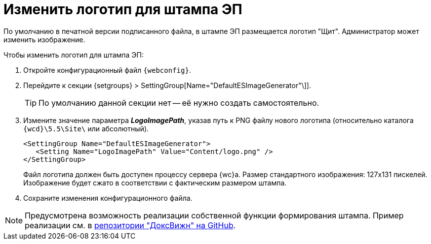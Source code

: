 = Изменить логотип для штампа ЭП

По умолчанию в печатной версии подписанного файла, в штампе ЭП размещается логотип "Щит". Администратор может изменить изображение.

// tag::webconfig[]
.Чтобы изменить логотип для штампа ЭП:
. Откройте конфигурационный файл `{webconfig}`.
. Перейдите к секции {setgroups} > SettingGroup[Name="DefaultESImageGenerator"\]].
+
TIP: По умолчанию данной секции нет -- её нужно создать самостоятельно.
+
. Измените значение параметра *_LogoImagePath_*, указав путь к PNG файлу нового логотипа (относительно каталога `{wcd}\5.5\Site\` или абсолютный).
+
[source]
----
<SettingGroup Name="DefaultESImageGenerator">
   <Setting Name="LogoImagePath" Value="Content/logo.png" />
</SettingGroup>
----
// end::webconfig[]
+
Файл логотипа должен быть доступен процессу сервера {wc}а. Размер стандартного изображения: 127x131 пискелей. Изображение будет сжато в соответствии с фактическим размером штампа.
+
. Сохраните изменения конфигурационного файла.

[NOTE]
====
Предусмотрена возможность реализации собственной функции формирования штампа. Пример реализации см. в https://github.com/Docsvision/WebClient-Samples[репозитории "ДоксВижн" на GitHub].
====
